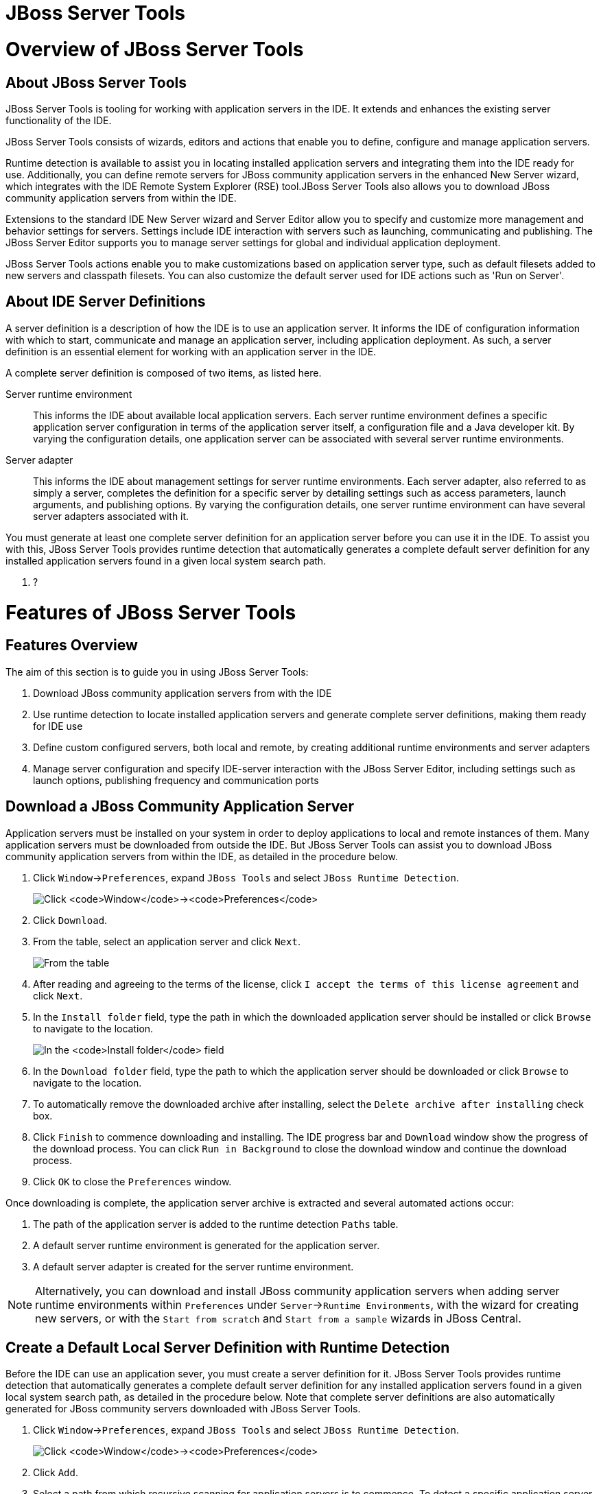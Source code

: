 [[jboss-server-tools]]
= JBoss Server Tools

[[overview-of-jboss-server-tools]]
= Overview of JBoss Server Tools

[[about-jboss-server-tools]]
== About JBoss Server Tools

JBoss Server Tools is tooling for working with application servers in
the IDE. It extends and enhances the existing server functionality of
the IDE.

JBoss Server Tools consists of wizards, editors and actions that enable
you to define, configure and manage application servers.

Runtime detection is available to assist you in locating installed
application servers and integrating them into the IDE ready for use.
Additionally, you can define remote servers for JBoss community
application servers in the enhanced New Server wizard, which integrates
with the IDE Remote System Explorer (RSE) tool.JBoss Server Tools also
allows you to download JBoss community application servers from within
the IDE.

Extensions to the standard IDE New Server wizard and Server Editor allow
you to specify and customize more management and behavior settings for
servers. Settings include IDE interaction with servers such as
launching, communicating and publishing. The JBoss Server Editor
supports you to manage server settings for global and individual
application deployment.

JBoss Server Tools actions enable you to make customizations based on
application server type, such as default filesets added to new servers
and classpath filesets. You can also customize the default server used
for IDE actions such as 'Run on Server'.

[[about-ide-server-definitions]]
== About IDE Server Definitions

A server definition is a description of how the IDE is to use an
application server. It informs the IDE of configuration information with
which to start, communicate and manage an application server, including
application deployment. As such, a server definition is an essential
element for working with an application server in the IDE.

A complete server definition is composed of two items, as listed here.

Server runtime environment::
  This informs the IDE about available local application servers. Each
  server runtime environment defines a specific application server
  configuration in terms of the application server itself, a
  configuration file and a Java developer kit. By varying the
  configuration details, one application server can be associated with
  several server runtime environments.
Server adapter::
  This informs the IDE about management settings for server runtime
  environments. Each server adapter, also referred to as simply a
  server, completes the definition for a specific server by detailing
  settings such as access parameters, launch arguments, and publishing
  options. By varying the configuration details, one server runtime
  environment can have several server adapters associated with it.

You must generate at least one complete server definition for an
application server before you can use it in the IDE. To assist you with
this, JBoss Server Tools provides runtime detection that automatically
generates a complete default server definition for any installed
application servers found in a given local system search path.

1.  ?

[[features-of-jboss-server-tools]]
= Features of JBoss Server Tools

[[features-overview]]
== Features Overview

The aim of this section is to guide you in using JBoss Server Tools:

1.  Download JBoss community application servers from with the IDE
2.  Use runtime detection to locate installed application servers and
generate complete server definitions, making them ready for IDE use
3.  Define custom configured servers, both local and remote, by creating
additional runtime environments and server adapters
4.  Manage server configuration and specify IDE-server interaction with
the JBoss Server Editor, including settings such as launch options,
publishing frequency and communication ports

[[download-a-jboss-community-application-server]]
== Download a JBoss Community Application Server

Application servers must be installed on your system in order to deploy
applications to local and remote instances of them. Many application
servers must be downloaded from outside the IDE. But JBoss Server Tools
can assist you to download JBoss community application servers from
within the IDE, as detailed in the procedure below.

1.  Click `Window`→`Preferences`, expand `JBoss Tools` and select
`JBoss Runtime Detection`.
+
image:images/4051.png[Click `Window`→`Preferences`, expand `JBoss Tools`
and select `JBoss Runtime Detection`.]
2.  Click `Download`.
3.  From the table, select an application server and click `Next`.
+
image:images/4052.png[From the table, select an application server and
click `Next`.]
4.  After reading and agreeing to the terms of the license, click
`I accept the terms of this license agreement` and click `Next`.
5.  In the `Install folder` field, type the path in which the downloaded
application server should be installed or click `Browse` to navigate to
the location.
+
image:images/4053.png[In the `Install folder` field, type the path in
which the downloaded application server should be installed or click
`Browse` to navigate to the location. In the `Download folder` field,
type the path to which the application server should be downloaded or
click `Browse` to navigate to the location. To automatically remove the
downloaded archive after installing, select the
`Delete archive after installing` check box.]
6.  In the `Download folder` field, type the path to which the
application server should be downloaded or click `Browse` to navigate to
the location.
7.  To automatically remove the downloaded archive after installing,
select the `Delete archive after installing` check box.
8.  Click `Finish` to commence downloading and installing. The IDE
progress bar and `Download` window show the progress of the download
process. You can click `Run in Background` to close the download window
and continue the download process.
9.  Click `OK` to close the `Preferences` window.

Once downloading is complete, the application server archive is
extracted and several automated actions occur:

1.  The path of the application server is added to the runtime detection
`Paths` table.
2.  A default server runtime environment is generated for the
application server.
3.  A default server adapter is created for the server runtime
environment.

[NOTE]
====
Alternatively, you can download and install JBoss community application
servers when adding server runtime environments within `Preferences`
under `Server`→`Runtime Environments`, with the wizard for creating new
servers, or with the `Start from scratch` and `Start from a sample`
wizards in JBoss Central.
====

[[create-a-default-local-server-definition-with-runtime-detection]]
== Create a Default Local Server Definition with Runtime Detection

Before the IDE can use an application sever, you must create a server
definition for it. JBoss Server Tools provides runtime detection that
automatically generates a complete default server definition for any
installed application servers found in a given local system search path,
as detailed in the procedure below. Note that complete server
definitions are also automatically generated for JBoss community servers
downloaded with JBoss Server Tools.

1.  Click `Window`→`Preferences`, expand `JBoss Tools` and select
`JBoss Runtime Detection`.
+
image:images/4035.png[Click `Window`→`Preferences`, expand `JBoss Tools`
and select `JBoss Runtime Detection`.]
2.  Click `Add`.
3.  Select a path from which recursive scanning for application servers
is to commence. To detect a specific application server, select the
install directory for that application server. To detect multiple
application servers, select a directory higher up the directory tree.
4.  Depending on the outcome of the scan, follow the appropriate step:
+
If no new application servers are found or if new application servers
are found but you do not want to create any server runtime environments
for them, click `Cancel`.
+
If new application servers are found and you want to generate server
runtime environments for them, select the check boxes of the appropriate
application servers and click `OK`.
+
image:images/4289.png[If new application servers are found and you want
to generate server runtime environments for them, select the check boxes
of the appropriate application servers and click `OK`.]
+
In all cases, the path is added to the `Paths` table.
5.  Click `Apply` and click `OK` to close the `Preferences` window.

Generated server runtime environments are listed in `Preferences` under
`Server`→`Runtime Environments`. A default server adapter is
automatically created for each generated server runtime environment to
complete the server definition. Server adapters are listed in the
`Servers` view.

image:images/4290.png[A default server adapter is automatically created
for each generated server runtime environment to complete the server
definition. Server adapters are listed in the `Servers` view.]

[NOTE]
====
Alternatively, you can manually define servers by using the IDE server
functions to create a server runtime environment and then to create a
server adapter.
====

[[create-an-additional-server-runtime-environment]]
== Create an Additional Server Runtime Environment

Runtime detection creates a server runtime environment as part of the
default server definition for each application server it discovers in
given search paths on your system. But you may want to create additional
server runtime environments that specify a variety of JREs or
configuration files for a given installed application server. The
procedure below details the process for creating new server runtime
environments. For older versions of application servers, you can also
create a new runtime server by cloning an existing one as explained
below.

1.  Click `Window`→`Preferences`, expand `Server` and select
`Runtime Environments`.
+
image:images/4288.png[Click `Window`→`Preferences`, expand `Server` and
select `Runtime Environments`.]
2.  Click `Add`.
3.  Complete the fields and options as detailed:
1.  From the `Select the type of runtime environment` list, select a
JBoss community application server.
2.  To create a complete local server definition, select the
`Create a new local server` check box.
+
image:images/4025.png[From the `Select the type of runtime environment`
list, select a JBoss community application server. To create a complete
local server definition, select the `Create a new local server` check
box.]
4.  Click `Next`.
5.  Complete the fields and options as detailed:
1.  In the `Name` field, type a name by which to identify the server
runtime environment within the IDE.
2.  In the `Home Directory` field, type the path of the installed
application server or click `Browse` to navigate to the
location.Alternatively, to use a JBoss community application server that
is not already installed on the system, click
`Download and install runtime` and follow the instructions.
3.  From the `JRE` list, select the JRE to use with the application
server.
4.  In the `Configuration file` field, type the path of the application
server configuration file or click `Browse` to navigate to the location.
Note that the path of the application server configuration file is
relative to `Home Directory/standalone/configuration/`, where
`Home Directory` is specified in the `Home Directory` field.
+
image:images/4027.png[In the `Name` field, type a name by which to
identify the server runtime environment within the IDE. In the
`Home Directory` field, type the path of the installed application
server or click `Browse` to navigate to the location. From the `JRE`
list, select the JRE to use with the application server. In the
`Configuration file` field, type the path of the application server
configuration file or click `Browse` to navigate to the location. Note
that the path of the application server configuration file is relative
to `Home Directory/standalone/configuration/`, where `Home Directory` is
specified in the `Home Directory` field.]
+
[NOTE]
====
For older application servers, the `Configuration file` field is
replaced with the `Directory` field. In this field, type the path where
the application server configurations are installed and then select a
listed configuration. To clone from an existing server runtime
environment, after selecting a listed configuration click `Copy`.
Complete the name for the new configuration and the location where the
configuration should be stored and click `OK`.
====
6.  Click `Next` if the button is enabled, otherwise click `Finish`. The
`Next` button is only enabled if you selected the
`Create a new local server` check box earlier. On the presented page,
complete the appropriate information and click `Finish`.
+
image:images/4026.png[Complete the appropriate information for the new
server adapter and click `Finish`.]
+
The new server runtime environment is listed in the
`Server runtime environments` table of the `Runtime Environments` pane
in the Preferences window.

[NOTE]
====
Alternatively, you can create server runtime environments with the
wizard for creating new servers in the `Servers` view or with the
`Start from scratch` and `Start from a sample` wizards in
`JBoss Central`.
====

[[define-an-additional-local-server]]
== Define an Additional Local Server

Runtime detection defines a local server as part of the default server
definition for each application server it discovers in given search
paths on your system. But you may want to create additional server
adapters that have different configurations for a given server runtime
environment in order to define multiple servers. To create a new server
adapter to define a local server, you must use the new server wizard as
detailed in the procedure below.

1.  Click the `Servers` view. If the `Servers` view is not visible,
click `Window`→`Show View`→`Servers`.
2.  Depending on the number of existing servers, follow the appropriate
step:
+
If there are no existing servers, click
`Click this link to create a new server`.
+
If there are one or more existing servers, right-click an existing
server and click `New`→`Server`.
3.  Complete the fields and options as detailed:
1.  From the `Select the server type` list, select a JBoss community
application server.
2.  The `Server's host name` and `Server name` fields are completed by
default. In the `Server name` field, you can type a custom name by which
to identify the server in the `Servers` view.
3.  From the `Server runtime environment` list, select an existing
server runtime environment for the application server type.
Alternatively, to create a new runtime environment click `Add` and
complete the fields and options as appropriate.
+
image:images/4029.png[From the `Select the server type` list, select a
JBoss community application server. The `Server's host name` and
`Server name` fields are completed by default. In the `Server name`
field, type a name by which to identify the server definition. From the
`Server runtime environment` list, select the specific server runtime
environment for the application server type to use. Alternatively, to
create a new runtime environment click `Add` and complete the fields and
options as appropriate.]
+
[NOTE]
====
If the `Server runtime environment` field is not shown, no server
runtime environments exist for the selected application server type. A
server runtime environment must be selected before you can successfully
create a server adapter and complete the server definition. To create a
new server runtime environment without canceling the wizard, click
`Next` and complete the fields and options as appropriate.
====
4.  Click `Next`.
5.  The server behavior options displayed vary depending on the selected
application server type. Complete the fields and options as detailed:
1.  To specify that the server life cycle will be managed from outside
the IDE, select the `Server is externally managed` check box.
2.  To specify that the server should be launched to respond to requests
on all hostnames, select the
`Listen on all interfaces to allow remote web connections` check box.
This option adds the `-b 0.0.0.0` argument to the server launch command.
3.  From the location list, select `Local`.
+
[NOTE]
====
The `Expose your management port as the server's hostname` option, which
enables management commands sent by the IDE to be successfully received
by the server, is bypassed for local servers regardless of whether the
check box is selected.
====
+
image:images/4030.png[The server behavior options displayed vary
depending on the selected application server type. Complete the options
as appropriate.]
6.  Click `Next`.
7.  To select applications to deploy with this server, from the
`Available` list select the applications and click `Add`. Applications
to be deployed are detailed in the `Configured` list.
+
image:images/4031.png[To select applications to deploy with this server,
from the `Available` list select the applications and click `Add`.
Applications to be deployed are detailed in the `Configured` list.]
8.  Click `Finish` to create the server. The server is listed in the
`Servers` view, with the information in brackets detailing the server
status.

[IMPORTANT]
====
You can create multiple servers that use the same application server.
But a warning is displayed if you try to simultaneously run more than
one server on the same host. This is because multiple running servers on
the same host can result in port conflicts.
====

[[define-a-remote-server]]
== Define a Remote Server

You can define remote servers for JBoss community application servers.
To complete a server definition, you must create a server adapter, or
server, that informs the IDE how to communicate and manage the remote
server, as detailed in the procedure below.

[IMPORTANT]
====
A complete server definition requires a server runtime environment and a
server adapter. Ideally the server runtime environment would be created
by specifying the remote application server and remote Java developer
kit but server runtime environments can only be created using local
components. To work around this issue, you must have a version of the
remote application server and remote Java developer kit installed
locally and create a server runtime environment based on these.
====

1.  Click the `Servers` view. If the `Servers` view is not visible,
click `Window`→`Show View`→`Servers`.
2.  Depending on the number of existing servers, follow the appropriate
step:
+
If there are no existing servers, click
`Click this link to create a new server`.
+
If there are one or more existing servers, right-click an existing
server and click `New`→`Server`.
3.  Complete the fields and options as detailed:
1.  From the `Select the server type` list, select a JBoss community
application server.
2.  The `Server's host name` and `Server name` fields are completed by
default. In the `Server name` field, you can type a custom name by which
to identify the server in the `Servers` view.
3.  From the `Server runtime environment` list, select an existing
server runtime environment for the application server type.
Alternatively, to create a new runtime environment click `Add` and
complete the fields and options as appropriate.
+
image:images/4029.png[From the `Select the server type` list, select a
JBoss community application server. The `Server's host name` and
`Server name` fields are completed by default. In the `Server name`
field, type a name by which to identify the server definition. From the
`Server runtime environment` list, select the specific server runtime
environment for the application server type to use. Alternatively, to
create a new runtime environment click `Add` and complete the fields and
options as appropriate.]
+
[NOTE]
====
If the `Server runtime environment` field is not shown, no server
runtime environments exist for the selected application server type. A
server runtime environment must be selected before you can successfully
create a server adapter and complete the server definition. To create a
new server runtime environment without canceling the wizard, click
`Next` and complete the fields and options as appropriate.
====
4.  Click `Next`.
5.  The server behavior options displayed vary depending on the selected
application server type. Complete the options as detailed:
1.  To specify that the server life cycle will be managed from outside
the IDE, select the `Server is externally managed` check box.
2.  To specify that the server should be launched to respond to requests
on all hostnames, select the
`Listen on all interfaces to allow remote web connections` check box.
This option adds the `-b 0.0.0.0` argument to the server launch command.
3.  To enable management commands sent by the IDE to be successfully
received by the server, select the
`Expose your management port as the server's hostname` check box. This
option is useful for remote servers.
+
[NOTE]
====
To make use of this facility, a management user must exist for the
remote server and you must provide the management user credentials to
the IDE.
====
4.  From the location list, select `Remote System Deployment`.
+
image:images/4032.png[From the location list, select
`Remote System Deployment`.]
6.  Complete the additional fields and options for the remote server as
detailed:
1.  From the `Host` list, select the host. Alternatively, to specify a
new host, click `New Host` and follow the instructions.
2.  In the `Remote Server Home` field, type the path of the application
server or click `Browse` to navigate to the location.
3.  In the `Remote Server Configuration File` field, type the path of
the configuration file or click `Browse` to navigate to the location.
7.  Click `Next`.
8.  To select applications to deploy with this server, from the
`Available` list select the applications and click `Add`. Applications
to be deployed are detailed in the `Configured` list.
+
image:images/4031.png[To select applications to deploy with this server,
from the `Available` list select the applications and click `Add`.
Applications to be deployed are detailed in the `Configured` list.]
9.  Click `Finish` to create the server. The server is listed in the
`Servers` view, with the information in brackets detailing the server
status.

[[manage-server-settings]]
== Manage Server Settings

JBoss Server Tools provides the JBoss Server Editor for managing the
settings of servers. This editor has two tabs: Overview and Deployment.
As described below, each tab enables you to configure fundamental server
settings.

The `Overview` tab details the settings for the server. Within this tab
you can provide management information, specify application publishing
and reload behavior, and customize port settings.

image:images/4036.png[The `Overview` tab details the settings for the
server. Within this tab you can provide management information, specify
application publishing and reload behavior, and customize port
settings.]

The `Deployment` tab lists applications deployed to the server. Within
this tab you can specify the general publishing behavior for
applications and provide deployment settings for individual
applications.

image:images/4056.png[The `Deployment` tab lists applications deployed
to the server. Within this tab you can specify the general publishing
behavior for applications and provide deployment settings for individual
applications.]

To open the JBoss Server Editor for a specific server, in the `Servers`
view double-click the server. All changes to the settings of a server
must be saved before the results will take effect. To save changes made
to server settings in the JBoss Server Editor, press Ctrl+S. You may be
required to enter the server management password when making changes to
certain settings.

[[manage-server-settings-in-the-overview-tab]]
=== Manage Server Settings in the Overview Tab

The Overview tab of the JBoss Server Editor enables you to vary the
management and behavior settings of an individual server. Each section
of the Overview tab is outlined below. All changes to server settings
must be saved before the results will take effect. To save, press
Ctrl+S.

General information::
  This section details essential information comprising the server
  definition: the name by which the server is identified in the IDE, the
  hostname of the server and the server runtime environment.
+
image:images/4047.png[This section details essential information
comprising the server definition: the name by which the server is
identified in the IDE, the hostname of the server and the server
runtime environment.]
+
  To change the server runtime environment, from the
  `Runtime Environment` list select a server runtime environment.
  Alternatively, to create and assign a new server runtime environment
  click `Runtime Environment` and follow the instructions.
+
  To view or edit the server launch configuration, click
  `Open launch configuration`.
Management login credentials::
  This section holds credentials, specifically username and password,
  necessary for the IDE to successfully communicate management commands
  with the server. The password is obscured and stored in Eclipse Secure
  Storage for security. Incorrect management credentials can cause the
  IDE to not detect when a server is started.
+
image:images/4048.png[This section holds credentials, specifically
username and password, necessary for the IDE to successfully
communicate management commands with the server. The password is
obscured and stored in Eclipse Secure Storage for security. Incorrect
management credentials can cause the IDE to not detect when a server
is started.]
Server behavior::
This section enables you to customize server behavior that encompasses
how the IDE communicates with the server.
+
image:images/4050.png[This section enables you to customize server
behavior that encompasses how the IDE communicates with the server.]
+
  To specify that the server life cycle will be managed from outside the
  IDE, select the `Server is externally managed` check box.
+
  To specify that the server should be launched to respond to requests
  on all hostnames, select the
  `Listen on all interfaces to allow remote web connections` check box.
  This option is most useful for remote servers and adds the
  `-b 0.0.0.0` argument to the server launch command.
+
  To enable management commands sent by the IDE to be successfully
  received by the server, select the
  `Expose your management port as the server's hostname` check box. This
  option is useful for remote servers and unnecessary for local servers.
+
[WARNING]
====
The `Expose your management port as the server's hostname` feature
should be used carefully for servers on production as it leaves the
server open for anyone to access.
====
+
  To specify the location of the server, from the list select `Local` or
  `Remote System Deployment`. For remote systems, there are further
  details that must be specified: the host, the path of the remote
  application server, and the remote application server configuration
  file.
+
image:images/4049.png[For remote systems, there are further details
that must be specified: the host, the path of the remote application
server, and the remote application server configuration file.]
Publishing::
This section details the publishing action the IDE should take in
response to modifications to local resources of deployed applications.
Publishing involves replacing changed project resources in the
dedicated deployment location of a server and the IDE action options
are `Never publish automatically`,
`Automatically publish when resources change`, and
`Automatically publish after a build event`. Additionally, you can
specify a minimum time interval that must occur between consecutive
automated publish actions by the IDE to control the frequency of
publishing.
+
image:images/4045.png[This section details the publishing action the
IDE should take in response to modifications to local resources of
deployed applications. Publishing involves replacing changed project
resources in the dedicated deployment location of a server and the IDE
action options are `Never publish automatically`,
`Automatically publish when resources change`, and
`Automatically publish after a build event`. Additionally, you can
specify a minimum time interval that must occur between consecutive
automated publish actions by the IDE to control the frequency of
publishing.]
Timeouts::
This section specifies the maximum length of time, in seconds, the IDE
should wait for server actions to complete before aborting. The server
actions are specifically starting and stopping.
+
image:images/4041.png[This section specifies the maximum length of
time, in seconds, the IDE should wait for server actions to complete
before aborting. The server actions are specifically starting and
stopping.]
Deployment scanner::
This section enables you to customize the behavior of deployment
scanners, which detect the applications deployed to a server. You can
manage deployment scanners or allow the IDE to do it for you. The
management options available are
`Add missing deployment scanners after server startup` and
`Remove added deployment scanners before shutdown`.
+
image:images/4043.png[This section enables you to customize the
behavior of deployment scanners, which detect the applications
deployed to a server. You can manage deployment scanners or allow the
IDE to do it for you. The management options available are
`Add missing deployment scanners after server startup` and
`Remove added deployment scanners before shutdown`.]
Application reload behavior::
This section details the application reload action the IDE should take
in response to changed published resources of deployed applications.
Application reload involves undeploying and redeploying an application
and this action is necessary when you make changes to project
resources that will not be detected by the server. By default, the
application reload behavior is set to invoke application redeployment
when `.jar` files are changed.
+
image:images/4044.png[This section details the application reload
action the IDE should take in response to changed published resources
of deployed applications. Application reload involves undeploying and
redeploying an application and this action is necessary when you make
changes to project resources that will not be detected by the server.
By default, the application reload behavior is set to invoke
application redeployment when `.jar` files are changed.]
+
  To customize which changes invoke application redeployment, select the
  `Customize application reload behavior on changes to project resources`
  check box. In the `Force module restart on following regex pattern`
  field, type a regex pattern indicating the changed resources that you
  want to trigger redeployment.
+
  To disable application reload, select the
  `Customize application reload behavior on changes to project resources`
  check box and ensure the
  `Force module restart on following regex pattern` field is empty.
Server state detectors::
  This section specifies which method the IDE should use to verify the
  started and stopped status of the server.
+
image:images/4042.png[This section specifies which method the IDE
should use to verify the started and stopped status of the server.]
+
  There are four methods from which to choose:
+
  1.  `Web Port`, which pings the web port on the host to see if the
  server responds
  2.  `Timeout`, which waits for a specified time duration and then
  declares the start or stop operation a success without any actual
  verification
  3.  `Process Terminated` (available for Shutdown Poller of local
  servers only), which checks if a server process is still alive and
  sets the server status to stopped when it is terminated
  4.  `JMX`, which polls JMX, the JBoss Management service
+
  Note that server state detection options are disabled if the
  `Server is externally managed` check box under `Server Behavior` is
  selected.
Server ports::
  This section details the ports and port offset that the IDE should use
  for communication with the server.
+
image:images/4046.png[This section details the ports and port offset
that the IDE should use for communication with the server.]
+
  Port offset is typically offered by newer application servers and it
  enables multiple servers to run on the same system without port
  conflicts. JBoss Server Tools uses information in the server
  configuration file, typically XPath values, to automatically detect
  the correct ports and port offset for communicating with the server
  but you can perform further customization.
+
  To view the configuration file information used by JBoss Server Tools
  for automatic port detection, click `Configure` corresponding to the
  appropriate tool. The information used is displayed in the
  `Current Value` field. To change this value, click `Edit XPath`. Click
  `OK` to close the window.
+
image:images/4023.png[To view the configuration file information used
by JBoss Server Tools for automatic port detection, click `Configure`
corresponding to the appropriate tool. The information used is
displayed in the `Current Value` field. To change this value, click
`Edit XPath`. Click `OK` to close the window.]
+
  To manually specify the server ports or port offset, clear the
  `Detect from Local Runtime` check box corresponding to the appropriate
  tool and edit the port value.

[[manage-server-settings-in-the-deployment-tab]]
=== Manage Server Settings in the Deployment Tab

The Deployment tab of the JBoss Server Editor enables you to vary the
deployment settings of an individual server. Each section of the
Deployment tab is outlined below. All changes to server settings must be
saved before the results will take effect. To save, press Ctrl+S.

[IMPORTANT]
====
Changing deployment settings when modules are already deployed can
adversely result in multiple deployed copies of an application. For this
reason, many of the functions of the Deployment tab are only enabled
when a server is fully synchronized and it has no modules deployed.
====

Default settings for the server::
  This section specifies where deployments are kept and how they are
  packaged.
+
image:images/4055.png[This section specifies where deployments are
kept and how they are packaged.]
+
  You can customize the deployment location and packaging type:
+
  1.  To select the workspace deployment folder for the server, click
  `Use workspace metadata`.
  2.  To select the deployment folder of the application server, click
  `Use the JBoss deploy folder`.
  3.  To select a folder of your choice, click
  `Use a custom deploy folder`. With this option, complete the
  `Deploy directories` and `Temporary Deploy Directory` fields. The
  temporary folder must be on the same file system as the final deploy
  location otherwise publishing often fails.
  4.  For all modules to be archived for deployment, select the
  `Deploy projects as compressed archives` check box. This avoids
  exploded deployments and reduces the amount of memory deployments
  occupy but may result in slower deployment.
Settings per module::
  This section shows deployment settings for all modules in the
  workspace regardless of whether they are deployed on the server under
  consideration.
+
image:images/4054.png[This section shows deployment settings for all
modules in the workspace regardless of whether they are deployed on
the server under consideration.]
+
  To filter the module list in the case that you have many modules, from
  the `Filter by` list select the criteria for the filter. If you select
  the `By Module Name` filter option, in the text field enter the part
  or whole name of the module.
+
  To change the `Deployment Location` and `Temporary Deploy Directory`
  on a per module basis, in the table click the value to be changed and
  enter an alternative value. Ensure the values for these variables are
  specified use absolute paths or paths relative to the default deploy
  directory.

[[customizing-jboss-server-tools]]
= Customizing JBoss Server Tools

[[customizing-overview]]
== Customizing Overview

The aim of this section is to guide you in customizing JBoss Server
Tools:

1.  Enable runtime detection to search paths for application servers on
IDE start
2.  Select a default server for IDE actions
3.  Specify default file sets that are listed in the `Servers` view for
ease of access
4.  Customize classpath entries for your projects based on application
server type

[[enable-runtime-detection-on-ide-start]]
== Enable Runtime Detection on IDE Start

You can customize runtime detection to automatically search paths for
installed application servers when the IDE starts. If any application
servers are found, you are prompted about creating corresponding
complete server definitions.

To enable automated searching on IDE start, click
`Window`→`Preferences`. Expand `JBoss Tools` and select
`JBoss Runtime Detection`. In the `Paths` table, select the
`Every start` check box for all of the paths that you want to be
automatically searched on IDE start. Click `Apply` and click `OK` to
close the Preferences window.

image:images/4034.png[To enable automated searching on IDE start, click
`Window`→`Preferences`. Expand `JBoss Tools` and select
`JBoss Runtime Detection`. In the `Paths` table, select the
`Every start` check box for all of the paths that you want to be
automatically searched on IDE start. Click `Apply` and click `OK` to
close the Preferences window.]

[[set-a-default-server]]
== Set a Default Server

JBoss Server Tools enables you to select a default server on which to
carry out actions such as `Run on server`. This is useful when you have
multiple server instances but use one predominately.

To set a default server, in the global toolbar of the JBoss perspective
click the `Select a default server` icon image:images/4057.png[image].
From the list of existing servers, click the server that you want to set
as the default. Alternatively, to create a new default server click
`New Server` and follow the instructions.

image:images/4024.png[To set a default server, in the global toolbar of
the JBoss perspective click the `Select a default server` icon. From the
list of existing servers, click the server that you want to set as the
default. Alternatively, to create a new default server click
`New Server` and follow the instructions.]

[[default-file-sets]]
== Default File Sets

File sets are collections of files that are listed under the server in
the `Servers` view for ease of access. JBoss Server Tools generates a
default file set for new JBoss community application servers that
includes the server configuration file. But JBoss Server Tools also
provides the ability for you to customize default file sets for
individual servers and application server types.

To customize the file set for an individual server, in the `Servers`
view expand the server. Right-click `Filesets` and click
`Create File Filter`. In the `Name` field, type a name for the filter.
In the `Root Directory` field, type the path of the directory in which
the filter is to be applied or click `Browse` to navigate to the
location. In the `Includes` and `Excludes` fields, type the regex
patterns for filtering. Click `OK` to create the filter. The new filter
is listed under the server in the `Servers` view and expanding the
filter shows all of the matching files.

image:images/4040.png[To customize the file set for an individual
server, in the `Servers` view expand the server. Right-click `Filesets`
and click `Create File Filter`.]

image:images/4039.png[In the `Name` field, type a name for the filter.
In the `Root Directory` field, type the path of the directory in which
the filter should be applied or click `Browse` to navigate to the
location. In the `Includes` and `Excludes` fields, type the regex
patterns for filtering. Click `OK` to create the filter.]

To customize the default file set for an application server type, click
`Window`→`Preferences`. Expand `Server` and select `Default Filesets`.
From the list, select a JBoss community application server type. Click
`Add` or click `Remove` to customize the default file sets. Click
`Apply` and click `OK` to close the Preferences window.

image:images/4005.png[To customize the default file set for an
application server type, click `Window`→`Preferences`. Expand `Server`
and select `Default Filesets`. From the list, select a JBoss community
application server type. Click `Add` or click `Remove` to customize the
default file sets. Click `Apply` and click `OK` to close the Preferences
window.]

[[default-classpath-entries]]
== Default Classpath Entries

Classpath entries specify the availability of `.jar` files for your
projects. JBoss Server Tools generates a default classpath file set for
new JBoss community application servers based on the `.jar` files that
accompany each. But JBoss Server Tools also provides the ability for you
to customize classpaths for individual servers and application server
types.

To customize the classpath file set for an application server type,
click `Window`→`Preferences`. Expand `Server`→`Runtime Environments` and
select `Default Classpath Entries`. From the
`Select classpath filesets for this runtime type` list, select a JBoss
community application server type. Click `Add` or click `Remove` to
customize the classpath file sets. Click `Apply` and click `OK` to close
the Preferences window.

image:images/4022.png[To customize the classpath file set for an
application server type, click `Window`→`Preferences`. Expand
`Server`→`Runtime Environments` and select `Default Classpath Entries`.
From the `Select classpath filesets for this runtime type` list, select
a JBoss community application server type. Click `Add` or click `Remove`
to customize the classpath file sets. Click `Apply` and click `OK` to
close the Preferences window.]
